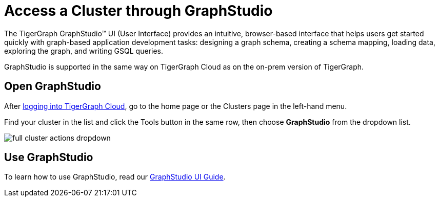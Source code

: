 = Access a Cluster through GraphStudio
:experimental:
:page-aliases:

The TigerGraph GraphStudio™ UI (User Interface) provides an intuitive, browser-based interface that helps users get started quickly with graph-based application development tasks: designing a graph schema, creating a schema mapping, loading data, exploring the graph, and writing GSQL queries.

GraphStudio is supported in the same way on TigerGraph Cloud as on the on-prem version of TigerGraph.

== Open GraphStudio

After link:https://tgcloud.io/[logging into TigerGraph Cloud], go to the home page or the Clusters page in the left-hand menu.

Find your cluster in the list and click the Tools button in the same row, then choose btn:[GraphStudio] from the dropdown list.

image::full-cluster-actions-dropdown.png[]

== Use GraphStudio

To learn how to use GraphStudio, read our xref:gui:graphstudio:overview.adoc[GraphStudio UI Guide].


